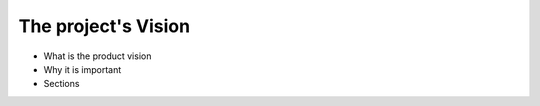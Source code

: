 ============================
The project's Vision 
============================

- What is the product vision
- Why it is important
- Sections